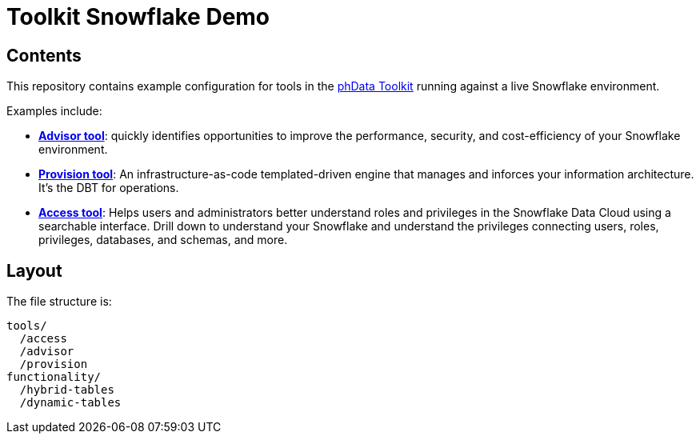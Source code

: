 = Toolkit Snowflake Demo

== Contents
This repository contains example configuration for tools in the link:https://toolkit.phdata.io/[phData Toolkit] running against a live Snowflake environment.

Examples include:

* **link:https://toolkit.phdata.io/tools/advisor[Advisor tool]**: quickly identifies opportunities to improve the performance, security, and cost-efficiency of your Snowflake environment.
* **link:https://toolkit.phdata.io/tools/provision[Provision tool]**: An infrastructure-as-code templated-driven engine that manages and inforces your information architecture. It's the DBT for operations.
* **link:https://toolkit.phdata.io/tools/access[Access tool]**: Helps users and administrators better understand roles and privileges in the Snowflake Data Cloud using a searchable interface.  Drill down to understand your Snowflake and understand the privileges connecting users, roles, privileges, databases, and schemas, and more.

== Layout

The file structure is:

[source,shell]
----
tools/
  /access
  /advisor
  /provision
functionality/
  /hybrid-tables
  /dynamic-tables
----
